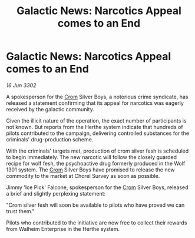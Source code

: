 :PROPERTIES:
:ID:       1f385015-4b60-49d2-8773-18c931027378
:END:
#+title: Galactic News: Narcotics Appeal comes to an End
#+filetags: :3302:galnet:

* Galactic News: Narcotics Appeal comes to an End

/16 Jun 3302/

A spokesperson for the [[id:3418cf80-0ced-491f-a1f6-c31a08c0a80b][Crom]] Silver Boys, a notorious crime syndicate, has released a statement confirming that its appeal for narcotics was eagerly received by the galactic community. 

Given the illicit nature of the operation, the exact number of participants is not known. But reports from the Herthe system indicate that hundreds of pilots contributed to the campaign, delivering controlled substances for the criminals' drug-production scheme. 

With the criminals' targets met, production of crom silver fesh is scheduled to begin immediately. The new narcotic will follow the closely guarded recipe for wolf fesh, the psychoactive drug formerly produced in the Wolf 1301 system. The [[id:3418cf80-0ced-491f-a1f6-c31a08c0a80b][Crom]] Silver Boys have promised to release the new commodity to the market at Chorel Survey as soon as possible. 

Jimmy 'Ice Pick' Falcone, spokesperson for the [[id:3418cf80-0ced-491f-a1f6-c31a08c0a80b][Crom]] Silver Boys, released a brief and slightly perplexing statement: 

"Crom silver fesh will soon be available to pilots who have proved we can trust them." 

Pilots who contributed to the initiative are now free to collect their rewards from Walheim Enterprise in the Herthe system.
